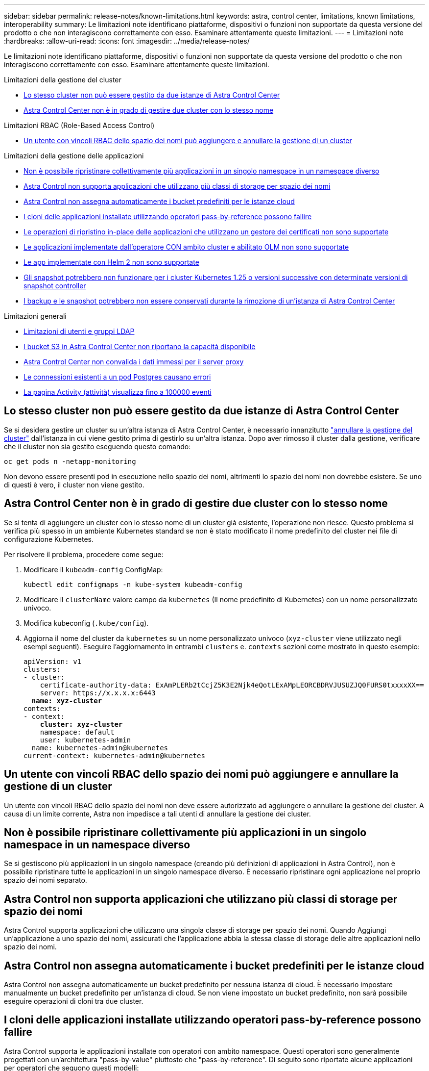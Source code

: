 ---
sidebar: sidebar 
permalink: release-notes/known-limitations.html 
keywords: astra, control center, limitations, known limitations, interoperability 
summary: Le limitazioni note identificano piattaforme, dispositivi o funzioni non supportate da questa versione del prodotto o che non interagiscono correttamente con esso. Esaminare attentamente queste limitazioni. 
---
= Limitazioni note
:hardbreaks:
:allow-uri-read: 
:icons: font
:imagesdir: ../media/release-notes/


[role="lead"]
Le limitazioni note identificano piattaforme, dispositivi o funzioni non supportate da questa versione del prodotto o che non interagiscono correttamente con esso. Esaminare attentamente queste limitazioni.

.Limitazioni della gestione del cluster
* <<Lo stesso cluster non può essere gestito da due istanze di Astra Control Center>>
* <<Astra Control Center non è in grado di gestire due cluster con lo stesso nome>>


.Limitazioni RBAC (Role-Based Access Control)
* <<Un utente con vincoli RBAC dello spazio dei nomi può aggiungere e annullare la gestione di un cluster>>


.Limitazioni della gestione delle applicazioni
* <<Non è possibile ripristinare collettivamente più applicazioni in un singolo namespace in un namespace diverso>>
* <<Astra Control non supporta applicazioni che utilizzano più classi di storage per spazio dei nomi>>
* <<Astra Control non assegna automaticamente i bucket predefiniti per le istanze cloud>>
* <<I cloni delle applicazioni installate utilizzando operatori pass-by-reference possono fallire>>
* <<Le operazioni di ripristino in-place delle applicazioni che utilizzano un gestore dei certificati non sono supportate>>
* <<Le applicazioni implementate dall'operatore CON ambito cluster e abilitato OLM non sono supportate>>
* <<Le app implementate con Helm 2 non sono supportate>>
* <<Gli snapshot potrebbero non funzionare per i cluster Kubernetes 1.25 o versioni successive con determinate versioni di snapshot controller>>
* <<I backup e le snapshot potrebbero non essere conservati durante la rimozione di un'istanza di Astra Control Center>>


.Limitazioni generali
* <<Limitazioni di utenti e gruppi LDAP>>
* <<I bucket S3 in Astra Control Center non riportano la capacità disponibile>>
* <<Astra Control Center non convalida i dati immessi per il server proxy>>
* <<Le connessioni esistenti a un pod Postgres causano errori>>
* <<La pagina Activity (attività) visualizza fino a 100000 eventi>>




== Lo stesso cluster non può essere gestito da due istanze di Astra Control Center

Se si desidera gestire un cluster su un'altra istanza di Astra Control Center, è necessario innanzitutto link:../use/unmanage.html#stop-managing-compute["annullare la gestione del cluster"] dall'istanza in cui viene gestito prima di gestirlo su un'altra istanza. Dopo aver rimosso il cluster dalla gestione, verificare che il cluster non sia gestito eseguendo questo comando:

[listing]
----
oc get pods n -netapp-monitoring
----
Non devono essere presenti pod in esecuzione nello spazio dei nomi, altrimenti lo spazio dei nomi non dovrebbe esistere. Se uno di questi è vero, il cluster non viene gestito.



== Astra Control Center non è in grado di gestire due cluster con lo stesso nome

Se si tenta di aggiungere un cluster con lo stesso nome di un cluster già esistente, l'operazione non riesce. Questo problema si verifica più spesso in un ambiente Kubernetes standard se non è stato modificato il nome predefinito del cluster nei file di configurazione Kubernetes.

Per risolvere il problema, procedere come segue:

. Modificare il `kubeadm-config` ConfigMap:
+
[listing]
----
kubectl edit configmaps -n kube-system kubeadm-config
----
. Modificare il `clusterName` valore campo da `kubernetes` (Il nome predefinito di Kubernetes) con un nome personalizzato univoco.
. Modifica kubeconfig (`.kube/config`).
. Aggiorna il nome del cluster da `kubernetes` su un nome personalizzato univoco (`xyz-cluster` viene utilizzato negli esempi seguenti). Eseguire l'aggiornamento in entrambi `clusters` e. `contexts` sezioni come mostrato in questo esempio:
+
[listing, subs="+quotes"]
----
apiVersion: v1
clusters:
- cluster:
    certificate-authority-data: ExAmPLERb2tCcjZ5K3E2Njk4eQotLExAMpLEORCBDRVJUSUZJQ0FURS0txxxxXX==
    server: https://x.x.x.x:6443
  *name: xyz-cluster*
contexts:
- context:
    *cluster: xyz-cluster*
    namespace: default
    user: kubernetes-admin
  name: kubernetes-admin@kubernetes
current-context: kubernetes-admin@kubernetes
----




== Un utente con vincoli RBAC dello spazio dei nomi può aggiungere e annullare la gestione di un cluster

Un utente con vincoli RBAC dello spazio dei nomi non deve essere autorizzato ad aggiungere o annullare la gestione dei cluster. A causa di un limite corrente, Astra non impedisce a tali utenti di annullare la gestione dei cluster.



== Non è possibile ripristinare collettivamente più applicazioni in un singolo namespace in un namespace diverso

Se si gestiscono più applicazioni in un singolo namespace (creando più definizioni di applicazioni in Astra Control), non è possibile ripristinare tutte le applicazioni in un singolo namespace diverso. È necessario ripristinare ogni applicazione nel proprio spazio dei nomi separato.



== Astra Control non supporta applicazioni che utilizzano più classi di storage per spazio dei nomi

Astra Control supporta applicazioni che utilizzano una singola classe di storage per spazio dei nomi. Quando Aggiungi un'applicazione a uno spazio dei nomi, assicurati che l'applicazione abbia la stessa classe di storage delle altre applicazioni nello spazio dei nomi.



== Astra Control non assegna automaticamente i bucket predefiniti per le istanze cloud

Astra Control non assegna automaticamente un bucket predefinito per nessuna istanza di cloud. È necessario impostare manualmente un bucket predefinito per un'istanza di cloud. Se non viene impostato un bucket predefinito, non sarà possibile eseguire operazioni di cloni tra due cluster.



== I cloni delle applicazioni installate utilizzando operatori pass-by-reference possono fallire

Astra Control supporta le applicazioni installate con operatori con ambito namespace. Questi operatori sono generalmente progettati con un'architettura "pass-by-value" piuttosto che "pass-by-reference". Di seguito sono riportate alcune applicazioni per operatori che seguono questi modelli:

* https://github.com/k8ssandra/cass-operator["Apache K8ssandra"^]
+

NOTE: Per K8ssandra, sono supportate le operazioni di ripristino in-place. Un'operazione di ripristino su un nuovo namespace o cluster richiede che l'istanza originale dell'applicazione venga tolto. In questo modo si garantisce che le informazioni del peer group trasportate non conducano a comunicazioni tra istanze. La clonazione dell'applicazione non è supportata.

* https://github.com/jenkinsci/kubernetes-operator["Ci Jenkins"^]
* https://github.com/percona/percona-xtradb-cluster-operator["Cluster XtraDB Percona"^]


Astra Control potrebbe non essere in grado di clonare un operatore progettato con un'architettura "pass-by-reference" (ad esempio, l'operatore CockroachDB). Durante questi tipi di operazioni di cloning, l'operatore clonato tenta di fare riferimento ai segreti di Kubernetes dall'operatore di origine, nonostante abbia il proprio nuovo segreto come parte del processo di cloning. L'operazione di clonazione potrebbe non riuscire perché Astra Control non è a conoscenza dei segreti di Kubernetes nell'operatore di origine.


NOTE: Durante le operazioni di cloni, le applicazioni che necessitano di una risorsa IngressClass o di webhook per funzionare correttamente non devono disporre di tali risorse già definite nel cluster di destinazione.



== Le operazioni di ripristino in-place delle applicazioni che utilizzano un gestore dei certificati non sono supportate

Questa versione di Astra Control Center non supporta il ripristino in-place delle applicazioni con i gestori dei certificati. Sono supportate le operazioni di ripristino su uno spazio dei nomi diverso e le operazioni di clonazione.



== Le applicazioni implementate dall'operatore CON ambito cluster e abilitato OLM non sono supportate

Astra Control Center non supporta le attività di gestione delle applicazioni con operatori con ambito cluster.



== Le app implementate con Helm 2 non sono supportate

Se utilizzi Helm per implementare le app, Astra Control Center richiede Helm versione 3. La gestione e la clonazione delle applicazioni implementate con Helm 3 (o aggiornate da Helm 2 a Helm 3) sono completamente supportate. Per ulteriori informazioni, fare riferimento a. link:../get-started/requirements.html["Requisiti di Astra Control Center"].



== Gli snapshot potrebbero non funzionare per i cluster Kubernetes 1.25 o versioni successive con determinate versioni di snapshot controller

Le snapshot per i cluster Kubernetes che eseguono la versione 1.25 o successiva possono non riuscire se sul cluster è installata la versione v1beta1 delle API del controller di snapshot.

Per risolvere il problema, eseguire le seguenti operazioni quando si aggiornano le installazioni esistenti di Kubernetes 1.25 o versioni successive:

. Rimuovere tutti gli Snapshot CRD esistenti e tutti gli snapshot controller esistenti.
. https://docs.netapp.com/us-en/trident/trident-managing-k8s/uninstall-trident.html["Disinstallare Astra Trident"^].
. https://docs.netapp.com/us-en/trident/trident-use/vol-snapshots.html#deploying-a-volume-snapshot-controller["Installare gli snapshot CRD e lo snapshot controller"^].
. https://docs.netapp.com/us-en/trident/trident-get-started/kubernetes-deploy.html["Installare la versione più recente di Astra Trident"^].
. https://docs.netapp.com/us-en/trident/trident-use/vol-snapshots.html#step-1-create-a-volumesnapshotclass["Creare una classe VolumeSnapshotClass"^].




== I backup e le snapshot potrebbero non essere conservati durante la rimozione di un'istanza di Astra Control Center

Se si dispone di una licenza di valutazione, assicurarsi di memorizzare l'ID account per evitare la perdita di dati in caso di guasto di Astra Control Center se non si inviano ASUP.



== Limitazioni di utenti e gruppi LDAP

Astra Control Center supporta fino a 5,000 gruppi remoti e 10,000 utenti remoti.

Astra Control non supporta un'entità LDAP (utente o gruppo) con un DN contenente un RDN con uno spazio finale o finale.



== I bucket S3 in Astra Control Center non riportano la capacità disponibile

Prima di eseguire il backup o la clonazione delle applicazioni gestite da Astra Control Center, controllare le informazioni del bucket nel sistema di gestione ONTAP o StorageGRID.



== Astra Control Center non convalida i dati immessi per il server proxy

Assicurati di link:../use/monitor-protect.html#add-a-proxy-server["inserire i valori corretti"] quando si stabilisce una connessione.



== Le connessioni esistenti a un pod Postgres causano errori

Quando si eseguono operazioni su POD Postgres, non si dovrebbe connettersi direttamente all'interno del pod per utilizzare il comando psql. Astra Control richiede l'accesso a psql per bloccare e scongelare i database. Se è presente una connessione preesistente, lo snapshot, il backup o il clone non avranno esito positivo.



== La pagina Activity (attività) visualizza fino a 100000 eventi

La pagina Astra Control Activity (attività di controllo Astra) può visualizzare fino a 100,000 eventi. Per visualizzare tutti gli eventi registrati, recuperare gli eventi utilizzando link:../rest-api/api-intro.html["API di controllo Astra"^].



== Trova ulteriori informazioni

* link:../release-notes/known-issues.html["Problemi noti"]

